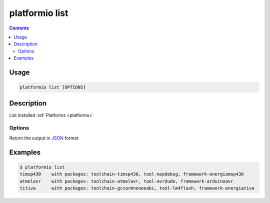 .. _cmd_list:

platformio list
===============

.. contents::

Usage
-----

.. code-block:: bash

    platformio list [OPTIONS]


Description
-----------

List installed :ref:`Platforms <platforms>`

Options
~~~~~~~

.. option::
    --json-output

Return the output in `JSON <http://en.wikipedia.org/wiki/JSON>`_ format

Examples
--------

.. code-block:: bash

    $ platformio list
    timsp430    with packages: toolchain-timsp430, tool-mspdebug, framework-energiamsp430
    atmelavr    with packages: toolchain-atmelavr, tool-avrdude, framework-arduinoavr
    titiva      with packages: toolchain-gccarmnoneeabi, tool-lm4flash, framework-energiativa
